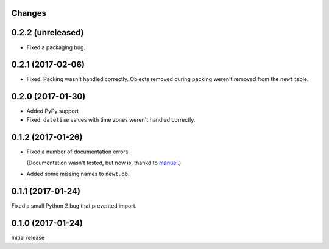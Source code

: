 Changes
=======

0.2.2 (unreleased)
==================

- Fixed a packaging bug.


0.2.1 (2017-02-06)
==================

- Fixed: Packing wasn't handled correctly. Objects removed during
  packing weren't removed from the ``newt`` table.


0.2.0 (2017-01-30)
==================

- Added PyPy support

- Fixed: ``datetime`` values with time zones weren't handled correctly.

0.1.2 (2017-01-26)
==================

- Fixed a number of documentation errors.

  (Documentation wasn't tested, but now is, thankd to `manuel
  <http://pythonhosted.org/manuel/>`_.)

- Added some missing names to ``newt.db``.

0.1.1 (2017-01-24)
==================

Fixed a small Python 2 bug that prevented import.

0.1.0 (2017-01-24)
==================

Initial release
